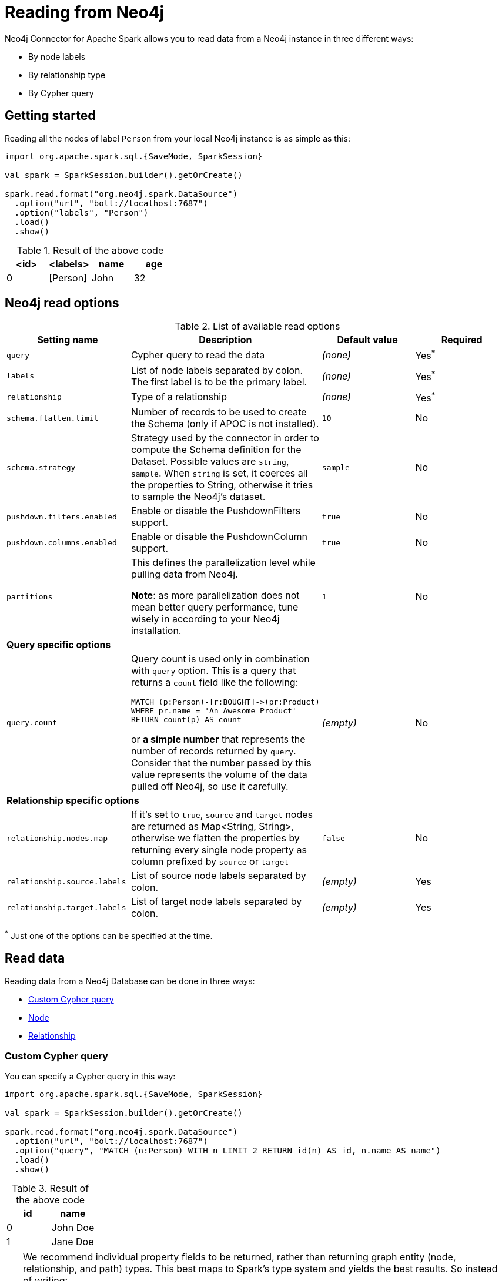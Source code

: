 
= Reading from Neo4j

:description: The chapter explains how to read data from a Neo4j database.

Neo4j Connector for Apache Spark allows you to read data from a Neo4j instance in three different ways:

* By node labels 
* By relationship type
* By Cypher query

== Getting started

Reading all the nodes of label `Person` from your local Neo4j instance is as simple as this:

[source,scala]
----
import org.apache.spark.sql.{SaveMode, SparkSession}

val spark = SparkSession.builder().getOrCreate()

spark.read.format("org.neo4j.spark.DataSource")
  .option("url", "bolt://localhost:7687")
  .option("labels", "Person")
  .load()
  .show()
----

.Result of the above code
|===
|<id> |<labels> |name |age

|0|[Person]|John|32
|===

== Neo4j read options

.List of available read options
|===
|Setting name |Description |Default value |Required

|`query`
|Cypher query to read the data
|_(none)_
|Yes^*^

|`labels`
|List of node labels separated by colon.
The first label is to be the primary label.
|_(none)_
|Yes^*^

|`relationship`
|Type of a relationship
|_(none)_
|Yes^*^

|`schema.flatten.limit`
|Number of records to be used to create the Schema (only if APOC is not installed).
|`10`
|No

|`schema.strategy`
|Strategy used by the connector in order to compute the Schema definition for the Dataset.
Possible values are `string`, `sample`.
When `string` is set, it coerces all the properties to String, otherwise it tries to sample the Neo4j's dataset.
|`sample`
|No

|`pushdown.filters.enabled`
|Enable or disable the PushdownFilters support.
|`true`
|No

|`pushdown.columns.enabled`
|Enable or disable the PushdownColumn support.
|`true`
|No

|`partitions`
|This defines the parallelization level while pulling data from Neo4j.

*Note*: as more parallelization does not mean better query performance, tune wisely in according to
your Neo4j installation.
|`1`
|No

4+|*Query specific options*

|`query.count`
a|Query count is used only in combination with `query` option. This is a query that returns a `count`
field like the following:
----
MATCH (p:Person)-[r:BOUGHT]->(pr:Product)
WHERE pr.name = 'An Awesome Product'
RETURN count(p) AS count
----

or *a simple number* that represents the number of records returned by `query`.
Consider that the number passed by this value represents the volume of the data pulled off Neo4j,
so use it carefully.
|_(empty)_
|No

4+|*Relationship specific options*

|`relationship.nodes.map`
|If it's set to `true`, `source` and `target` nodes are returned as Map<String, String>, otherwise we flatten the properties by returning
every single node property as column prefixed by `source` or `target`
|`false`
|No

|`relationship.source.labels`
|List of source node labels separated by colon.
|_(empty)_
|Yes

|`relationship.target.labels`
|List of target node labels separated by colon.
|_(empty)_
|Yes

|===

^*^ Just one of the options can be specified at the time.

== Read data

Reading data from a Neo4j Database can be done in three ways:

 * <<read-query,Custom Cypher query>>
 * <<read-node,Node>>
 * <<read-rel,Relationship>>

[[read-query]]
=== Custom Cypher query

You can specify a Cypher query in this way:

[source,scala]
----
import org.apache.spark.sql.{SaveMode, SparkSession}

val spark = SparkSession.builder().getOrCreate()

spark.read.format("org.neo4j.spark.DataSource")
  .option("url", "bolt://localhost:7687")
  .option("query", "MATCH (n:Person) WITH n LIMIT 2 RETURN id(n) AS id, n.name AS name")
  .load()
  .show()
----

.Result of the above code
|===
|id |name

|0|John Doe
|1|Jane Doe
|===

[TIP]
====
We recommend individual property fields to be returned, rather than returning graph entity (node, relationship, and path) types. This best maps to Spark's type system and yields the best results. So instead of writing:

`MATCH (p:Person) RETURN p`

write the following:

`MATCH (p:Person) RETURN id(p) AS id, p.name AS name`.

If your query returns a graph entity, use the `labels` or `relationship` modes instead.
====

The structure of the Dataset returned by the query is influenced by the query itself.
In this particular context, it could happen that the connector isn't able to sample the Schema from the query,
so in these cases, we suggest trying with the option `schema.strategy` set to `string` as described xref:quickstart.adoc#string-strategy[here].

[NOTE]
Read query *must always* return some data (read: *must always* have a return statement).
If you use store procedures, remember to `YIELD` and then `RETURN` data.

==== Script option

The script option allows you to execute a series of preparation script before Spark
Job execution, the result of the last query can be reused in combination with the
`query` read mode as it follows:

----
import org.apache.spark.sql.SparkSession

val spark = SparkSession.builder().getOrCreate()

spark.read.format("org.neo4j.spark.DataSource")
  .option("url", "bolt://localhost:7687")
  .option("script", "RETURN 'foo' AS val")
  .option("query", "UNWIND range(1,2) as id RETURN id AS val, scriptResult[0].val AS script")
  .load()
  .show()
----

Before the extraction from Neo4j starts, the connector runs the content of the `script` option
and the result of the last query is injected into the `query`.

.Result of the above code
|===
|val|script

|1|foo
|2|foo
|===


==== Schema
The first 10 (or any number specified by the `schema.flatten.limit` option) results are flattened and the schema is created from those properties.

If the query returns no data, the sampling is not possible.
In this case, the connector creates a schema from the return statement, and every column is going to be of type String.
This does not cause any problems since you have no data in your dataset.

For example, you have this query:
[source]
----
MATCH (n:NON_EXISTENT_LABEL) RETURN id(n) AS id, n.name, n.age
----

The created schema is the following:

|===
|Column|Type

|id|String
|n.name|String
|n.age|String
|===

[TIP]
====
The returned column order is not guaranteed to match the RETURN statement for Neo4j 3.x and Neo4j 4.0.

Starting from Neo4j 4.1 the order is the same.
====

[[limit-query]]
==== Limit the results

This connector does not permit using `SKIP` or `LIMIT` at the end of a Cypher query. +
Attempts to do this result in errors, such as the message: +
_SKIP/LIMIT are not allowed at the end of the query_.

This is not supported, because internally the connector uses SKIP/LIMIT pagination to break read sets up into multiple partitions to support partitioned reads.
As a result, user-provided SKIP/LIMIT clashes with what the connector itself adds to your query to support parallelism.

There is a work-around though; you can still accomplish the same by using `SKIP / LIMIT` internal inside of the query, rather than after the final `RETURN` block of the query.

Here's an example.
This first query is rejected and fails:

[source,cypher]
----
MATCH (p:Person)
RETURN p.name AS name
ORDER BY name
LIMIT 10
----

However, you can reformulate this query to make it works:

[source,cypher]
----
MATCH (p:Person)
WITH p.name AS name
ORDER BY name
LIMIT 10
RETURN p.name
----

The queries return the exact same data, but only the second one is usable with the Spark connector and partition-able, because of the `WITH` clause and the simple final `RETURN` clause. If you choose to reformulate queries to use "internal SKIP/LIMIT", take careful notice of ordering operations to guarantee the same result set.

You may also use the `query.count` option rather than reformulating your query (more on it <<quickstart.adoc#parallelize,here>>).

[[read-node]]
=== Node

You can read nodes by specifiying a single label, or multiple labels. Like so:

.Single label
[source,scala]
----
import org.apache.spark.sql.{SaveMode, SparkSession}

val spark = SparkSession.builder().getOrCreate()

spark.read.format("org.neo4j.spark.DataSource")
  .option("url", "bolt://localhost:7687")
  .option("labels", "Person")
  .load()
----

.Multiple labels
[source,scala]
----
import org.apache.spark.sql.{SaveMode, SparkSession}

val spark = SparkSession.builder().getOrCreate()

spark.read.format("org.neo4j.spark.DataSource")
  .option("url", "bolt://localhost:7687")
  .option("labels", "Person:Customer:Confirmed")
  .load()
----

[NOTE]
Label list can be specified both with starting colon or without it: +
`Person:Customer` and `:Person:Customer` are considered the same thing.

==== Columns

When reading data with this method, the DataFrame contains all the fields contained in the nodes,
plus two additional columns.

* `<id>` the internal Neo4j ID
* `<labels>` a list of labels for that node

==== Schema

If APOC is available, the schema is created with
link:https://neo4j.com/labs/apoc/4.1/overview/apoc.meta/apoc.meta.nodeTypeProperties/[apoc.meta.nodeTypeProperties, window=_blank].
Otherwise, we execute the following Cypher query:

[source,cypher]
----
MATCH (n:<labels>)
RETURN n
ORDER BY rand()
LIMIT <limit>
----

Where `<labels>` is the list of labels provided by `labels` option and `<limit>` is the
value provided by `schema.flatten.limit` option.
The results of such query are flattened, and the schema is created from those properties.

===== Example

[source,cypher]
----
CREATE (p1:Person {age: 31, name: 'Jane Doe'}),
    (p2:Person {name: 'John Doe', age: 33, location: null}),
    (p3:Person {age: 25, location: point({latitude: -37.659560, longitude: -68.178060})})
----

The following schema is created:

|===
|Field |Type

|<id>|Int

|<labels>|String[]

|age|Int

|name|String

|location|Point

|===

[[read-rel]]
=== Relationship

To read a relationship you must specify the relationship type, the source node labels, and the target node labels.

[source,scala]
----
import org.apache.spark.sql.{SaveMode, SparkSession}

val spark = SparkSession.builder().getOrCreate()

spark.read.format("org.neo4j.spark.DataSource")
  .option("url", "bolt://localhost:7687")
  .option("relationship", "BOUGHT")
  .option("relationship.source.labels", "Person")
  .option("relationship.target.labels", "Product")
  .load()
----

This creates the following Cypher query:

[source,cypher]
----
MATCH (source:Person)-[rel:BOUGHT]->(target:Product)
RETURN source, rel, target
----

==== Node mapping
The result format can be controlled by the `relationship.nodes.map` option (default is `false`).

When it is set to `false`, source and target nodes properties are returned in separate columns
prefixed with `source.` or `target.` (i.e., `source.name`, `target.price`).

When it is set to `true`, the source and target nodes properties are returned as Map[String, String] in two columns named `source` and `target`.

[[rel-schema-no-map]]
.Nodes map set to `false`
[source,scala]
----
import org.apache.spark.sql.{SaveMode, SparkSession}

val spark = SparkSession.builder().getOrCreate()

spark.read.format("org.neo4j.spark.DataSource")
  .option("url", "bolt://localhost:7687")
  .option("relationship", "BOUGHT")
  .option("relationship.nodes.map", "false")
  .option("relationship.source.labels", "Person")
  .option("relationship.target.labels", "Product")
  .load()
  .show()
----

.Result of the above code
|===
|<rel.id>|<rel.type>|<source.id>|<source.labels>|source.id|source.fullName|<target.id>|<target.labels>|target.name|target.id|rel.quantity

|4|BOUGHT|1|[Person]|1|John Doe|0|[Product]|Product 1|52|240
|5|BOUGHT|3|[Person]|2|Jane Doe|2|[Product]|Product 2|53|145
|===

.Nodes map set to `true`
[source,scala]
----
import org.apache.spark.sql.{SaveMode, SparkSession}

val spark = SparkSession.builder().getOrCreate()

spark.read.format("org.neo4j.spark.DataSource")
  .option("url", "bolt://localhost:7687")
  .option("relationship", "BOUGHT")
  .option("relationship.nodes.map", "true")
  .option("relationship.source.labels", "Person")
  .option("relationship.target.labels", "Product")
  .load()
  .show()
----

.Result of the above code
|===
|<rel.id>|<rel.type>|rel.quantity|<source>|<target>

|4
|BOUGHT
|240
a|[.small]
----
{
  "fullName": "John Doe",
  "id": 1,
  "<labels>: "[Person]",
  "<id>": 1
}
----
a|[.small]
----
{
  "name": "Product 1",
  "id": 52,
  "<labels>: "[Product]",
  "<id>": 0
}
----

|4
|BOUGHT
|145
a|[.small]
----
{
  "fullName": "Jane Doe",
  "id": 1,
  "<labels>:
  "[Person]",
  "<id>": 3
}
----
a|[.small]
----
{
  "name": "Product 2",
  "id": 53,
  "<labels>: "[Product]",
  "<id>": 2
}
----
|===

[[rel-schema-columns]]
==== Columns
When reading data with this method, the DataFrame contains the following columns:

* `<id>` the internal Neo4j ID.
* `<relationshipType>` the relationship type.
* `rel.[property name]` relationship properties.

Depending on the value of `relationship.nodes.map` option.

If `true`:

* `source` the Map<String, String> of source node
* `target` the Map<String, String> of target node

If `false`:

* `<sourceId>` the internal Neo4j ID of source node
* `<sourceLabels>` a list of labels for source node
* `<targetId>` the internal Neo4j ID of target node
* `<targetLabels>` a list of labels for target node
* `source.[property name]` source node properties
* `target.[property name]` target node properties

==== Filtering

You can use Spark to filter properties of the relationship, the source node, or the target node.
Use the correct prefix:

If `relationship.nodes.map` is set to `false`:

* ``\`source.[property]` `` for the source node properties.
* ``\`rel.[property]` `` for the relationship property.
* ``\`target.[property]` `` for the target node property.

[source,scala]
----
import org.apache.spark.sql.{SaveMode, SparkSession}

val spark = SparkSession.builder().getOrCreate()

val df = spark.read.format("org.neo4j.spark.DataSource")
  .option("url", "bolt://localhost:7687")
  .option("relationship", "BOUGHT")
  .option("relationship.nodes.map", "false")
  .option("relationship.source.labels", "Person")
  .option("relationship.target.labels", "Product")
  .load()

df.where("`source.id` = 14 AND `target.id` = 16")
----

If `relationship.nodes.map` is set to `true`:

* ``\`<source>`.\`[property]` `` for the source node map properties.
* ``\`<rel>`.\`[property]` `` for the relationship map property.
* ``\`<target>`.\`[property]` `` for the target node map property.

In this case, all the map values are to be strings, so the filter value must be a string too.

[source,scala]
----
import org.apache.spark.sql.{SaveMode, SparkSession}

val spark = SparkSession.builder().getOrCreate()

val df = spark.read.format("org.neo4j.spark.DataSource")
  .option("url", "bolt://localhost:7687")
  .option("relationship", "BOUGHT")
  .option("relationship.nodes.map", "true")
  .option("relationship.source.labels", "Person")
  .option("relationship.target.labels", "Product")
  .load()

df.where("`<source>`.`id` = '14' AND `<target>`.`id` = '16'")
----

==== Schema

In case you're extracting a relationship from Neo4j,
the first step is to invoke the link:https://neo4j.com/labs/apoc/4.1/overview/apoc.meta/apoc.meta.relTypeProperties/[apoc.meta.relTypeProperties, window=_blank] procedure.
If APOC is not installed, we execute the following Cypher query:

[source,cypher]
----
MATCH (source:<source_labels>)-[rel:<relationship>]->(target:<target_labels>)
RETURN rel
ORDER BY rand()
LIMIT <limit>
----

Where:

* `<source_labels>` is the list of labels provided by `relationship.source.labels` option
* `<target_labels>` is the list of labels provided by `relationship.target.labels` option
* `<relationship>` is the list of labels provided by `relationship`  option
* `<limit>` is the value provided via `schema.flatten.limit`
